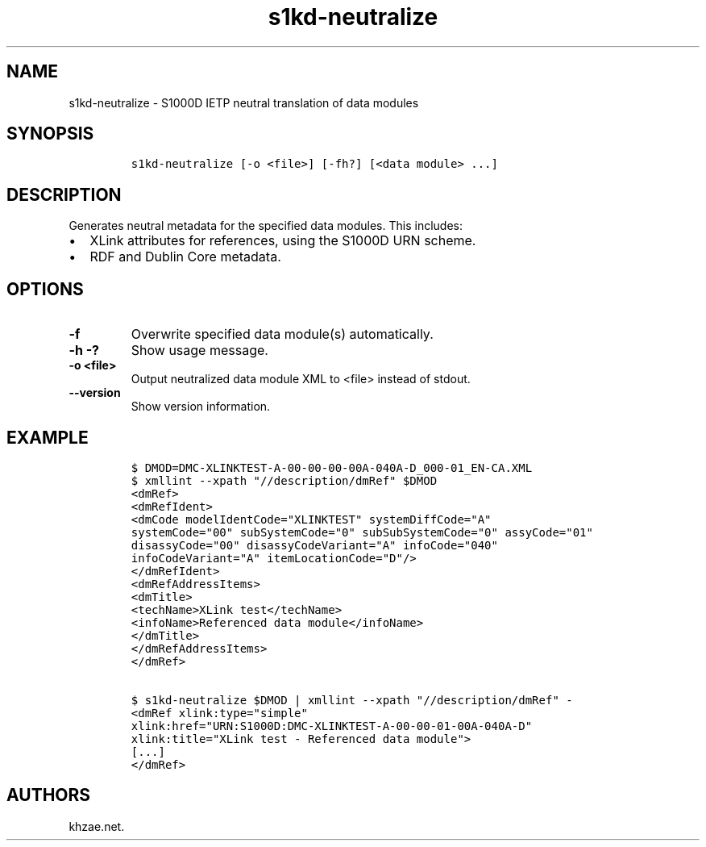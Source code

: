 .\" Automatically generated by Pandoc 1.19.2.1
.\"
.TH "s1kd\-neutralize" "1" "2018\-06\-01" "" "s1kd\-tools"
.hy
.SH NAME
.PP
s1kd\-neutralize \- S1000D IETP neutral translation of data modules
.SH SYNOPSIS
.IP
.nf
\f[C]
s1kd\-neutralize\ [\-o\ <file>]\ [\-fh?]\ [<data\ module>\ ...]
\f[]
.fi
.SH DESCRIPTION
.PP
Generates neutral metadata for the specified data modules.
This includes:
.IP \[bu] 2
XLink attributes for references, using the S1000D URN scheme.
.IP \[bu] 2
RDF and Dublin Core metadata.
.SH OPTIONS
.TP
.B \-f
Overwrite specified data module(s) automatically.
.RS
.RE
.TP
.B \-h \-?
Show usage message.
.RS
.RE
.TP
.B \-o <file>
Output neutralized data module XML to <file> instead of stdout.
.RS
.RE
.TP
.B \-\-version
Show version information.
.RS
.RE
.SH EXAMPLE
.IP
.nf
\f[C]
$\ DMOD=DMC\-XLINKTEST\-A\-00\-00\-00\-00A\-040A\-D_000\-01_EN\-CA.XML
$\ xmllint\ \-\-xpath\ "//description/dmRef"\ $DMOD
<dmRef>
<dmRefIdent>
<dmCode\ modelIdentCode="XLINKTEST"\ systemDiffCode="A"
systemCode="00"\ subSystemCode="0"\ subSubSystemCode="0"\ assyCode="01"
disassyCode="00"\ disassyCodeVariant="A"\ infoCode="040"
infoCodeVariant="A"\ itemLocationCode="D"/>
</dmRefIdent>
<dmRefAddressItems>
<dmTitle>
<techName>XLink\ test</techName>
<infoName>Referenced\ data\ module</infoName>
</dmTitle>
</dmRefAddressItems>
</dmRef>

$\ s1kd\-neutralize\ $DMOD\ |\ xmllint\ \-\-xpath\ "//description/dmRef"\ \-
<dmRef\ xlink:type="simple"
xlink:href="URN:S1000D:DMC\-XLINKTEST\-A\-00\-00\-01\-00A\-040A\-D"
xlink:title="XLink\ test\ \-\ Referenced\ data\ module">
[...]
</dmRef>
\f[]
.fi
.SH AUTHORS
khzae.net.
